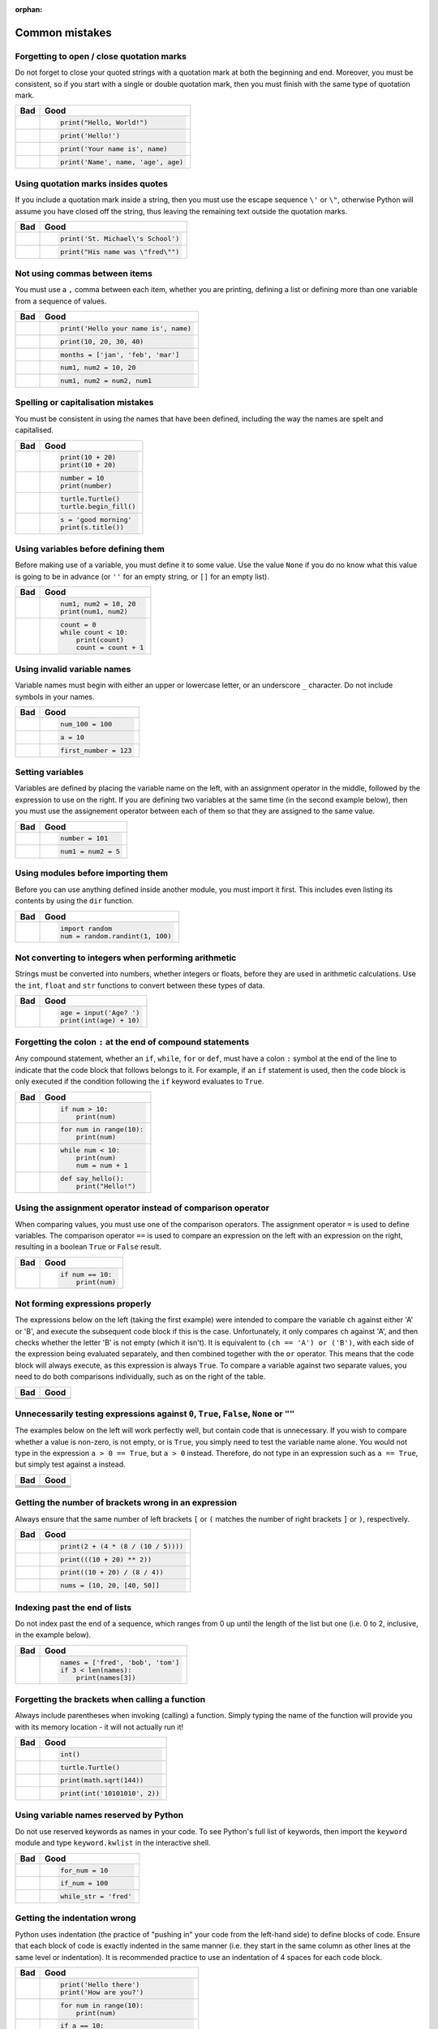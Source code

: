 :orphan:

Common mistakes
===============

.. quote::
    :author: Paul R. Ehrlich

    To err is human, but to really foul things up you need a computer.

Forgetting to open / close quotation marks
------------------------------------------

Do not forget to close your quoted strings with a quotation mark at both the beginning and end.  Moreover, you must be consistent, so if you start with a single or double quotation mark, then you must finish with the same type of quotation mark.

+----------------------------------------+----------------------------------------+
| Bad                                    | Good                                   |
+========================================+========================================+
| .. code-block:: py3con                 | .. code-block:: py3con                 |
|     :pythontest: off                   |                                        |
|                                        |                                        |
|     print("Hello, World!)              |     print("Hello, World!")             |
|                                        |                                        |
+----------------------------------------+----------------------------------------+
| .. code-block:: py3con                 | .. code-block:: py3con                 |
|     :pythontest: off                   |                                        |
|                                        |                                        |
|     print(Hello!')                     |     print('Hello!')                    |
|                                        |                                        |
+----------------------------------------+----------------------------------------+
| .. code-block:: py3con                 | .. code-block:: py3con                 |
|     :pythontest: off                   |                                        |
|                                        |                                        |
|     print('Your name is, name)         |     print('Your name is', name)        |
|                                        |                                        |
+----------------------------------------+----------------------------------------+
| .. code-block:: py3con                 | .. code-block:: py3con                 |
|     :pythontest: off                   |                                        |
|                                        |                                        |
|     print('Name', name, 'age, age)     |     print('Name', name, 'age', age)    |
|                                        |                                        |
+----------------------------------------+----------------------------------------+

Using quotation marks insides quotes
------------------------------------

If you include a quotation mark inside a string, then you must use the escape sequence ``\'`` or ``\"``, otherwise Python will assume you have closed off the string, thus leaving the remaining text outside the quotation marks.

+----------------------------------------+----------------------------------------+
| Bad                                    | Good                                   |
+========================================+========================================+
| .. code-block:: py3con                 | .. code-block:: py3con                 |
|     :pythontest: off                   |                                        |
|                                        |                                        |
|     print('St. Michael's School')      |     print('St. Michael\'s School')     |
|                                        |                                        |
+----------------------------------------+----------------------------------------+
| .. code-block:: py3con                 | .. code-block:: py3con                 |
|     :pythontest: off                   |                                        |
|                                        |                                        |
|     print("His name was "fred"")       |     print("His name was \"fred\"")     |
|                                        |                                        |
+----------------------------------------+----------------------------------------+

Not using commas between items
------------------------------

You must use a ``,`` comma between each item, whether you are printing, defining a list or defining more than one variable from a sequence of values.

+----------------------------------------+----------------------------------------+
| Bad                                    | Good                                   |
+========================================+========================================+
| .. code-block:: py3con                 | .. code-block:: py3con                 |
|     :pythontest: off                   |                                        |
|                                        |                                        |
|     print('Hello your name is' name)   |     print('Hello your name is', name)  |
|                                        |                                        |
+----------------------------------------+----------------------------------------+
| .. code-block:: py3con                 | .. code-block:: py3con                 |
|     :pythontest: off                   |                                        |
|                                        |                                        |
|     print(10 20 30 40)                 |     print(10, 20, 30, 40)              |
|                                        |                                        |
+----------------------------------------+----------------------------------------+
| .. code-block:: py3con                 | .. code-block:: py3con                 |
|     :pythontest: off                   |                                        |
|                                        |                                        |
|     months = ['jan' 'feb' 'mar']       |     months = ['jan', 'feb', 'mar']     |
|                                        |                                        |
+----------------------------------------+----------------------------------------+
| .. code-block:: py3con                 | .. code-block:: py3con                 |
|     :pythontest: off                   |                                        |
|                                        |                                        |
|     num1 num2 = 10 20                  |     num1, num2 = 10, 20                |
|                                        |                                        |
+----------------------------------------+----------------------------------------+
| .. code-block:: py3con                 | .. code-block:: py3con                 |
|     :pythontest: off                   |                                        |
|                                        |                                        |
|     num1 num2 = num2 num1              |     num1, num2 = num2, num1            |
|                                        |                                        |
+----------------------------------------+----------------------------------------+

Spelling or capitalisation mistakes
-----------------------------------

You must be consistent in using the names that have been defined, including the way the names are spelt and capitalised.

+----------------------------------------+----------------------------------------+
| Bad                                    | Good                                   |
+========================================+========================================+
| .. code-block:: py3con                 | .. code-block:: py3con                 |
|     :pythontest: off                   |                                        |
|                                        |                                        |
|     pront(10 + 20)                     |      print(10 + 20)                    |
|     Print(10 + 20)                     |      print(10 + 20)                    |
|                                        |                                        |
+----------------------------------------+----------------------------------------+
| .. code-block:: py3con                 | .. code-block:: py3con                 |
|     :pythontest: off                   |                                        |
|                                        |                                        |
|     number = 10                        |      number = 10                       |
|     print(numbre)                      |      print(number)                     |
|                                        |                                        |
+----------------------------------------+----------------------------------------+
| .. code-block:: py3con                 | .. code-block:: py3con                 |
|     :pythontest: off                   |                                        |
|                                        |                                        |
|     turtle.turtle()                    |      turtle.Turtle()                   |
|     turtle.beginfill()                 |      turtle.begin_fill()               |
|                                        |                                        |
+----------------------------------------+----------------------------------------+
| .. code-block:: py3con                 | .. code-block:: py3con                 |
|     :pythontest: off                   |                                        |
|                                        |                                        |
|     s = 'good morning'                 |      s = 'good morning'                |
|     print(s.titel())                   |      print(s.title())                  |
|                                        |                                        |
+----------------------------------------+----------------------------------------+

Using variables before defining them
------------------------------------

Before making use of a variable, you must define it to some value.  Use the value ``None`` if you do no know what this value is going to be in advance (or ``''`` for an empty string, or ``[]`` for an empty list).

+----------------------------------------+----------------------------------------+
| Bad                                    | Good                                   |
+========================================+========================================+
| .. code-block:: py3con                 | .. code-block:: py3con                 |
|     :pythontest: off                   |                                        |
|                                        |                                        |
|     num1 = 10                          |     num1, num2 = 10, 20                |
|     print(num1, num2)                  |     print(num1, num2)                  |
|                                        |                                        |
+----------------------------------------+----------------------------------------+
| .. code-block:: py3con                 | .. code-block:: py3con                 |
|     :pythontest: off                   |                                        |
|                                        |                                        |
|     while count < 10:                  |     count = 0                          |
|         print(count)                   |     while count < 10:                  |
|         count = count + 1              |         print(count)                   |
|                                        |         count = count + 1              |
|                                        |                                        |
+----------------------------------------+----------------------------------------+

Using invalid variable names
----------------------------

Variable names must begin with either an upper or lowercase letter, or an underscore ``_`` character.  Do not include symbols in your names.

+----------------------------------------+----------------------------------------+
| Bad                                    | Good                                   |
+========================================+========================================+
| .. code-block:: py3con                 | .. code-block:: py3con                 |
|     :pythontest: off                   |                                        |
|                                        |                                        |
|     100_num = 100                      |     num_100 = 100                      |
|                                        |                                        |
+----------------------------------------+----------------------------------------+
| .. code-block:: py3con                 | .. code-block:: py3con                 |
|     :pythontest: off                   |                                        |
|                                        |                                        |
|     a$ = 10                            |     a = 10                             |
|                                        |                                        |
+----------------------------------------+----------------------------------------+
| .. code-block:: py3con                 | .. code-block:: py3con                 |
|     :pythontest: off                   |                                        |
|                                        |                                        |
|     first number = 123                 |     first_number = 123                 |
|                                        |                                        |
+----------------------------------------+----------------------------------------+

Setting variables
-----------------

Variables are defined by placing the variable name on the left, with an assignment operator in the middle, followed by the expression to use on the right.  If you are defining two variables at the same time (in the second example below), then you must use the assignement operator between each of them so that they are assigned to the same value.

+----------------------------------------+----------------------------------------+
| Bad                                    | Good                                   |
+========================================+========================================+
| .. code-block:: py3con                 | .. code-block:: py3con                 |
|     :pythontest: off                   |                                        |
|                                        |                                        |
|     101 = number                       |     number = 101                       |
|                                        |                                        |
+----------------------------------------+----------------------------------------+
| .. code-block:: py3con                 | .. code-block:: py3con                 |
|     :pythontest: off                   |                                        |
|                                        |                                        |
|     num1, num2 = 5                     |     num1 = num2 = 5                    |
|                                        |                                        |
+----------------------------------------+----------------------------------------+

Using modules before importing them
-----------------------------------

Before you can use anything defined inside another module, you must import it first.  This includes even listing its contents by using the ``dir`` function.

+----------------------------------------+----------------------------------------+
| Bad                                    | Good                                   |
+========================================+========================================+
| .. code-block:: py3con                 | .. code-block:: py3con                 |
|     :pythontest: off                   |                                        |
|                                        |                                        |
|     num = random.randint(1, 100)       |     import random                      |
|                                        |     num = random.randint(1, 100)       |
|                                        |                                        |
+----------------------------------------+----------------------------------------+

Not converting to integers when performing arithmetic
-----------------------------------------------------

Strings must be converted into numbers, whether integers or floats, before they are used in arithmetic calculations.  Use the ``int``, ``float`` and ``str`` functions to convert between these types of data.

+----------------------------------------+----------------------------------------+
| Bad                                    | Good                                   |
+========================================+========================================+
| .. code-block:: py3con                 | .. code-block:: py3con                 |
|     :pythontest: off                   |                                        |
|                                        |                                        |
|     age = input('Age? ')               |     age = input('Age? ')               |
|     print(age + 10)                    |     print(int(age) + 10)               |
|                                        |                                        |
+----------------------------------------+----------------------------------------+

Forgetting the colon ``:`` at the end of compound statements
------------------------------------------------------------

Any compound statement, whether an ``if``, ``while``, ``for`` or ``def``, must have a colon ``:`` symbol at the end of the line to indicate that the code block that follows belongs to it.  For example, if an ``if`` statement is used, then the code block is only executed if the condition following the ``if`` keyword evaluates to ``True``.

+----------------------------------------+----------------------------------------+
| Bad                                    | Good                                   |
+========================================+========================================+
| .. code-block:: py3con                 | .. code-block:: py3con                 |
|     :pythontest: off                   |                                        |
|                                        |                                        |
|     if num > 10                        |     if num > 10:                       |
|         print(num)                     |         print(num)                     |
|                                        |                                        |
+----------------------------------------+----------------------------------------+
| .. code-block:: py3con                 | .. code-block:: py3con                 |
|     :pythontest: off                   |                                        |
|                                        |                                        |
|     for num in range(10)               |     for num in range(10):              |
|         print(num)                     |         print(num)                     |
|                                        |                                        |
+----------------------------------------+----------------------------------------+
| .. code-block:: py3con                 | .. code-block:: py3con                 |
|     :pythontest: off                   |                                        |
|                                        |                                        |
|     while num < 10                     |     while num < 10:                    |
|         print(num)                     |         print(num)                     |
|         num = num + 1                  |         num = num + 1                  |
|                                        |                                        |
+----------------------------------------+----------------------------------------+
| .. code-block:: py3con                 | .. code-block:: py3con                 |
|     :pythontest: off                   |                                        |
|                                        |                                        |
|     def say_hello()                    |     def say_hello():                   |
|         print("Hello!")                |         print("Hello!")                |
|                                        |                                        |
+----------------------------------------+----------------------------------------+

Using the assignment operator instead of comparison operator
------------------------------------------------------------

When comparing values, you must use one of the comparison operators.  The assignment operator ``=`` is used to define variables.  The comparison operator ``==`` is used to compare an expression on the left with an expression on the right, resulting in a boolean ``True`` or ``False`` result.

+----------------------------------------+----------------------------------------+
| Bad                                    | Good                                   |
+========================================+========================================+
| .. code-block:: py3con                 | .. code-block:: py3con                 |
|     :pythontest: off                   |                                        |
|                                        |                                        |
|     if num = 10:                       |     if num == 10:                      |
|         print(num)                     |         print(num)                     |
|                                        |                                        |
+----------------------------------------+----------------------------------------+

Not forming expressions properly
--------------------------------

The expressions below on the left (taking the first example) were intended to compare the variable ``ch`` against either 'A' or 'B', and execute the subsequent code block if this is the case.  Unfortunately, it only compares ``ch`` against 'A', and then checks whether the letter 'B' is not empty (which it isn't).  It is equivalent to ``(ch == 'A') or ('B')``, with each side of the expression being evaluated separately, and then combined together with the ``or`` operator.  This means that the code block will always execute, as this expression is always ``True``.  To compare a variable against two separate values, you need to do both comparisons individually, such as on the right of the table.

+----------------------------------------+----------------------------------------+
| Bad                                    | Good                                   |
+========================================+========================================+
| .. code-block:: py3con                 | .. code-block:: py3con                 |
|     :pythontest: off                   |     :pythontest: off                   |
|                                        |                                        |
|     if ch == 'A' or 'B':               |     if ch == 'A' or ch == 'B':         |
|                                        |                                        |
+----------------------------------------+----------------------------------------+
| .. code-block:: py3con                 | .. code-block:: py3con                 |
|     :pythontest: off                   |     :pythontest: off                   |
|                                        |                                        |
|     if a and b > 10:                   |     if (a > 10) and (b > 10):          |
|                                        |                                        |
+----------------------------------------+----------------------------------------+

Unnecessarily testing expressions against ``0``, ``True``, ``False``, ``None`` or ``""``
----------------------------------------------------------------------------------------

The examples below on the left will work perfectly well, but contain code that is unnecessary.  If you wish to compare whether a value is non-zero, is not empty, or is ``True``, you simply need to test the variable name alone.  You would not type in the expression ``a > 0 == True``, but ``a > 0`` instead.  Therefore, do not type in an expression such as ``a == True``, but simply test against ``a`` instead.

+----------------------------------------+----------------------------------------+
| Bad                                    | Good                                   |
+========================================+========================================+
| .. code-block:: py3con                 | .. code-block:: py3con                 |
|     :pythontest: off                   |     :pythontest: off                   |
|                                        |                                        |
|     if a != 0 and b != 0:              |     if a and b:                        |
|                                        |                                        |
+----------------------------------------+----------------------------------------+
| .. code-block:: py3con                 | .. code-block:: py3con                 |
|     :pythontest: off                   |     :pythontest: off                   |
|                                        |                                        |
|     if a == 0 and str == '':           |     if not a and not s:                |
|                                        |                                        |
+----------------------------------------+----------------------------------------+
| .. code-block:: py3con                 | .. code-block:: py3con                 |
|     :pythontest: off                   |     :pythontest: off                   |
|                                        |                                        |
|     if a == True:                      |     if a:                              |
|                                        |                                        |
+----------------------------------------+----------------------------------------+
| .. code-block:: py3con                 | .. code-block:: py3con                 |
|     :pythontest: off                   |     :pythontest: off                   |
|                                        |                                        |
|     if a == False:                     |     if not a:                          |
|                                        |                                        |
+----------------------------------------+----------------------------------------+

Getting the number of brackets wrong in an expression
-----------------------------------------------------

Always ensure that the same number of left brackets ``[`` or ``(`` matches the number of right brackets ``]`` or  ``)``, respectively.

+----------------------------------------+----------------------------------------+
| Bad                                    | Good                                   |
+========================================+========================================+
| .. code-block:: py3con                 | .. code-block:: py3con                 |
|     :pythontest: off                   |                                        |
|                                        |                                        |
|     print(2 + (4 * (8 / (10 / 5))      |     print(2 + (4 * (8 / (10 / 5))))    |
|                                        |                                        |
+----------------------------------------+----------------------------------------+
| .. code-block:: py3con                 | .. code-block:: py3con                 |
|     :pythontest: off                   |                                        |
|                                        |                                        |
|     print(((10 + 20) ** 2)             |     print(((10 + 20) ** 2))            |
|                                        |                                        |
+----------------------------------------+----------------------------------------+
| .. code-block:: py3con                 | .. code-block:: py3con                 |
|     :pythontest: off                   |                                        |
|                                        |                                        |
|     print((10 + 20) / 8 / 4))          |     print((10 + 20) / (8 / 4))         |
|                                        |                                        |
+----------------------------------------+----------------------------------------+
| .. code-block:: py3con                 | .. code-block:: py3con                 |
|     :pythontest: off                   |                                        |
|                                        |                                        |
|     nums = [10, 20, [40, 50]           |     nums = [10, 20, [40, 50]]          |
|                                        |                                        |
+----------------------------------------+----------------------------------------+

Indexing past the end of lists
------------------------------

Do not index past the end of a sequence, which ranges from 0 up until the length of the list but one (i.e. 0 to 2, inclusive, in the example below).

+----------------------------------------+----------------------------------------+
| Bad                                    | Good                                   |
+========================================+========================================+
| .. code-block:: py3con                 | .. code-block:: py3con                 |
|     :pythontest: off                   |                                        |
|                                        |                                        |
|     names = ['fred', 'bob', 'tom']     |     names = ['fred', 'bob', 'tom']     |
|     print(names[3])                    |     if 3 < len(names):                 |
|                                        |         print(names[3])                |
|                                        |                                        |
+----------------------------------------+----------------------------------------+

Forgetting the brackets when calling a function
-----------------------------------------------

Always include parentheses when invoking (calling) a function.  Simply typing the name of the function will provide you with its memory location - it will not actually run it!

+----------------------------------------+----------------------------------------+
| Bad                                    | Good                                   |
+========================================+========================================+
| .. code-block:: py3con                 | .. code-block:: py3con                 |
|     :pythontest: off                   |                                        |
|                                        |                                        |
|     int                                |     int()                              |
|                                        |                                        |
+----------------------------------------+----------------------------------------+
| .. code-block:: py3con                 | .. code-block:: py3con                 |
|     :pythontest: off                   |                                        |
|                                        |                                        |
|     turtle.Turtle                      |     turtle.Turtle()                    |
|                                        |                                        |
+----------------------------------------+----------------------------------------+
| .. code-block:: py3con                 | .. code-block:: py3con                 |
|     :pythontest: off                   |                                        |
|                                        |                                        |
|     print(math.sqrt 144)               |     print(math.sqrt(144))              |
|                                        |                                        |
+----------------------------------------+----------------------------------------+
| .. code-block:: py3con                 | .. code-block:: py3con                 |
|     :pythontest: off                   |                                        |
|                                        |                                        |
|     print(int '1010101', 2)            |     print(int('10101010', 2))          |
|                                        |                                        |
+----------------------------------------+----------------------------------------+

Using variable names reserved by Python
---------------------------------------

Do not use reserved keywords as names in your code.  To see Python's full list of keywords, then import the ``keyword`` module and type ``keyword.kwlist`` in the interactive shell.

+----------------------------------------+----------------------------------------+
| Bad                                    | Good                                   |
+========================================+========================================+
| .. code-block:: py3con                 | .. code-block:: py3con                 |
|     :pythontest: off                   |                                        |
|                                        |                                        |
|     for = 10                           |     for_num = 10                       |
|                                        |                                        |
+----------------------------------------+----------------------------------------+
| .. code-block:: py3con                 | .. code-block:: py3con                 |
|     :pythontest: off                   |                                        |
|                                        |                                        |
|     if = 100                           |     if_num = 100                       |
|                                        |                                        |
+----------------------------------------+----------------------------------------+
| .. code-block:: py3con                 | .. code-block:: py3con                 |
|     :pythontest: off                   |                                        |
|                                        |                                        |
|     while = 'fred'                     |     while_str = 'fred'                 |
|                                        |                                        |
+----------------------------------------+----------------------------------------+

Getting the indentation wrong
-----------------------------

Python uses indentation (the practice of "pushing in" your code from the left-hand side) to define blocks of code.  Ensure that each block of code is exactly indented in the same manner (i.e. they start in the same column as other lines at the same level or indentation).  It is recommended practice to use an indentation of 4 spaces for each code block.

+----------------------------------------+----------------------------------------+
| Bad                                    | Good                                   |
+========================================+========================================+
| .. code-block:: py3con                 | .. code-block:: py3con                 |
|     :pythontest: off                   |                                        |
|                                        |                                        |
|     print('Hello there')               |     print('Hello there')               |
|         print('How are you?')          |     print('How are you?')              |
|                                        |                                        |
|                                        |                                        |
+----------------------------------------+----------------------------------------+
| .. code-block:: py3con                 | .. code-block:: py3con                 |
|     :pythontest: off                   |                                        |
|                                        |                                        |
|     for num in range(10):              |      for num in range(10):             |
|     print(num)                         |          print(num)                    |
|                                        |                                        |
|                                        |                                        |
+----------------------------------------+----------------------------------------+
| .. code-block:: py3con                 | .. code-block:: py3con                 |
|     :pythontest: off                   |                                        |
|                                        |                                        |
|     if a == 10:                        |     if a == 10:                        |
|         print('a is 10')               |         print('a is 10')               |
|       print('where is b?')             |         print('where is b?')           |
|                                        |                                        |
|                                        |                                        |
+----------------------------------------+----------------------------------------+
| .. code-block:: py3con                 | .. code-block:: py3con                 |
|     :pythontest: off                   |                                        |
|                                        |                                        |
|     if a == 10:                        |     if a == 10:                        |
|         print('a is 10')               |         print('a is 10')               |
|     print('where is b?')               |         print('where is b?')           |
|     else:                              |     else:                              |
|         print('and what might c be?')  |         print('and what might c be?')  |
|                                        |                                        |
+----------------------------------------+----------------------------------------+

Using an ``elif`` or ``else`` without an ``if``
-----------------------------------------------

A selection statement must always include an ``if`` statement, with the ``elif`` and ``else`` statements being optional (i.e. you do not have to include them).

+----------------------------------------+----------------------------------------+
| Bad                                    | Good                                   |
+========================================+========================================+
| .. code-block:: py3con                 | .. code-block:: py3con                 |
|     :pythontest: off                   |                                        |
|                                        |                                        |
|     a = 10                             |     a = 10                             |
|     elif a > 10:                       |     if a == 10:                        |
|         print('larger than ten')       |         print('a is ten')              |
|     else:                              |     elif a > 10:                       |
|         print('something else')        |         print('larger than ten')       |
|                                        |     else:                              |
|                                        |         print('something else')        |
|                                        |                                        |
+----------------------------------------+----------------------------------------+

Getting stuck in a loop
-----------------------

Your loops should always include a way out, whether via the condition at the top eventually changing from ``True`` to ``False``, or having a ``break`` statement which is performed selectively.

+----------------------------------------+----------------------------------------+
| Bad                                    | Good                                   |
+========================================+========================================+
| .. code-block:: py3con                 | .. code-block:: py3con                 |
|     :pythontest: off                   |                                        |
|                                        |                                        |
|     num = 0                            |     num = 0                            |
|     while num < 10:                    |     while num < 10:                    |
|         print(num)                     |         print(num)                     |
|                                        |         num = num + 1                  |
|                                        |                                        |
+----------------------------------------+----------------------------------------+
| .. code-block:: py3con                 | .. code-block:: py3con                 |
|     :pythontest: off                   |     :pythontest: compile               |
|                                        |                                        |
|     while True:                        |     while True:                        |
|         name = input('Name? ')         |         name = input('Name? ')         |
|         print(name)                    |         if name == 'quit':             |
|                                        |             break                      |
|                                        |         print(name)                    |
|                                        |                                        |
+----------------------------------------+----------------------------------------+

